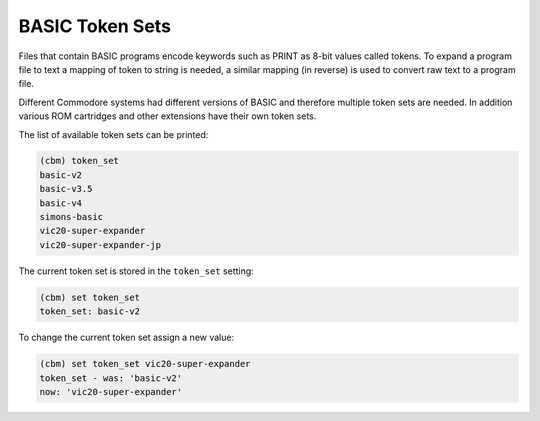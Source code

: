 ================
BASIC Token Sets
================

Files that contain BASIC programs encode keywords such as PRINT as
8-bit values called tokens. To expand a program file to text a mapping
of token to string is needed, a similar mapping (in reverse) is used
to convert raw text to a program file.

Different Commodore systems had different versions of BASIC and
therefore multiple token sets are needed. In addition various ROM
cartridges and other extensions have their own token sets.

The list of available token sets can be printed:

.. code-block:: text

    (cbm) token_set
    basic-v2
    basic-v3.5
    basic-v4
    simons-basic
    vic20-super-expander
    vic20-super-expander-jp

The current token set is stored in the ``token_set`` setting:

.. code-block:: text

    (cbm) set token_set
    token_set: basic-v2

To change the current token set assign a new value:

.. code-block:: text

    (cbm) set token_set vic20-super-expander
    token_set - was: 'basic-v2'
    now: 'vic20-super-expander'

